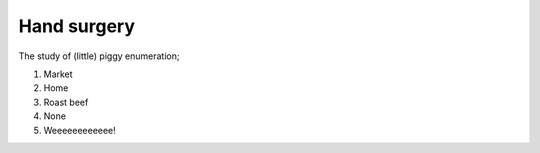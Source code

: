 Hand surgery
============

The study of (little) piggy enumeration;

1. Market
2. Home
3. Roast beef
4. None
5. Weeeeeeeeeeee!
